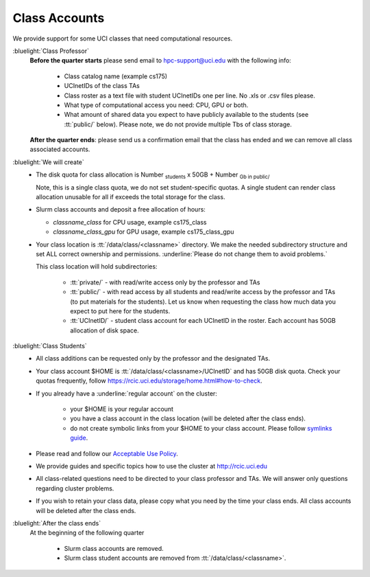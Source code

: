 .. _class account:

Class Accounts
==============

We provide support for some UCI classes that need computational resources. 

:bluelight:`Class Professor`
  **Before the quarter starts** please send email to hpc-support@uci.edu
  with the following info:

    * Class catalog name (example cs175) 
    * UCInetIDs of the class TAs
    * Class roster as a text file with student UCInetIDs one per line. No .xls or .csv files please. 
    * What type of computational access you need: CPU, GPU or both. 
    * What amount of shared data you expect to have publicly available to the students 
      (see :tt:`public/` below). Please note, we do not provide multiple Tbs of class storage. 

  **After the quarter ends**: please send us a confirmation email that the class has ended and we can
  remove all class associated accounts.

:bluelight:`We will create`
  * The disk quota for class allocation is Number :subscript:`students` x 50GB + Number :subscript:`Gb in public/`

    Note, this is a single class quota, we do not set student-specific quotas.
    A single student  can render class allocation unusable for all if exceeds the
    total storage for the class. 

  * Slurm class accounts and deposit a free allocation of hours:

    * *classname_class* for CPU usage, example cs175_class
    * *classname_class_gpu* for GPU usage, example cs175_class_gpu

  * Your class location is :tt:`/data/class/<classname>` directory.
    We make the needed subdirectory structure and set ALL correct ownership and permissions.
    :underline:`Please do not change them to avoid problems.`

    This class location will hold subdirectories:
      
      * :tt:`private/` - with read/write access only by the professor and TAs
      * :tt:`public/`  - with read access by all students and
        read/write access by the professor and TAs (to put materials for the students).
        Let us know when requesting the class how much data you expect to  put here for the students.
      * :tt:`UCInetID/` - student class account for each UCInetID in the roster.
        Each account has 50GB allocation of disk space.

:bluelight:`Class Students`
  * All class additions can be requested only by the professor and the designated TAs.
  * Your class account $HOME is :tt:`/data/class/<classname>/UCInetID` and has 50GB disk quota.
    Check your quotas frequently, follow https://rcic.uci.edu/storage/home.html#how-to-check.
  * If you already have a :underline:`regular account` on the cluster:

      - your $HOME is your regular account
      - you have a class account in the class location (will be deleted after the class ends).
      - do not create symbolic links from your $HOME to your class account.
        Please follow `symlinks guide <https://rcic.uci.edu/guides/unix-primer.html#symbolic-links>`_.

  * Please read and follow our `Acceptable Use Policy <https://rcic.uci.edu/account/acceptable-use.html>`_.
  * We provide guides and specific topics how to use the cluster at http://rcic.uci.edu
  * All class-related questions need to be directed to your class professor and TAs. 
    We  will answer only questions regarding cluster problems. 
  * If you wish to retain your class data, please copy what you need 
    by the time your class ends. All class accounts will be deleted after the
    class ends.

:bluelight:`After the class ends`
  At the beginning of the following quarter 

    * Slurm class accounts are removed.
    * Slurm class student accounts are removed from :tt:`/data/class/<classname>`.

